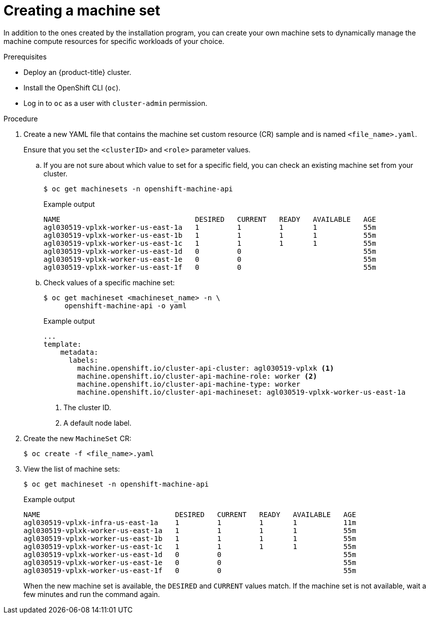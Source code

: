 // Module included in the following assemblies:
//
// * machine_management/creating-infrastructure-machinesets.adoc
// * machine_management/creating_machinesets/creating-machineset-aws.adoc
// * machine_management/creating_machinesets/creating-machineset-azure.adoc
// * machine_management/creating_machinesets/creating-machineset-gcp.adoc
// * machine_management/creating_machinesets/creating-machineset-osp.adoc
// * machine_management/creating_machinesets/creating-machineset-vsphere.adoc
// * post_installation_configuration/cluster-tasks.adoc
// * windows_containers/creating_windows_machinesets/creating-windows-machineset-aws.adoc
// * windows_containers/creating_windows_machinesets/creating-windows-machineset-azure.adoc

ifeval::["{context}" == "creating-windows-machineset-aws"]
:win:
endif::[]
ifeval::["{context}" == "creating-windows-machineset-azure"]
:win:
endif::[]

ifeval::["{context}" == "creating-machineset-vsphere"]
:vsphere:
endif::[]

[id="machineset-creating_{context}"]
= Creating a machine set

In addition to the ones created by the installation program, you can create your own machine sets to dynamically manage the machine compute resources for specific workloads of your choice.

.Prerequisites

* Deploy an {product-title} cluster.
* Install the OpenShift CLI (`oc`).
* Log in to `oc` as a user with `cluster-admin` permission.
ifdef::vsphere[]
* Create a tag inside your vCenter instance based on the cluster API name. This tag is utilized by the machine set to associate the {product-title} nodes to the provisioned virtual machines (VM). For directions on creating tags in vCenter, see the VMware documentation for link:https://docs.vmware.com/en/VMware-vSphere/6.7/com.vmware.vsphere.vcenterhost.doc/GUID-E8E854DD-AA97-4E0C-8419-CE84F93C4058.html[vSphere Tags and Attributes].
* Have the necessary permissions to deploy VMs in your vCenter instance and have the required access to the datastore specified.
endif::vsphere[]

.Procedure

. Create a new YAML file that contains the machine set custom resource (CR) sample and is named `<file_name>.yaml`.
+
Ensure that you set the `<clusterID>` and `<role>` parameter values.

.. If you are not sure about which value to set for a specific field, you can check an existing machine set from your cluster.
+
[source,terminal]
----
$ oc get machinesets -n openshift-machine-api
----
+
.Example output
[source,terminal]
----
NAME                                DESIRED   CURRENT   READY   AVAILABLE   AGE
agl030519-vplxk-worker-us-east-1a   1         1         1       1           55m
agl030519-vplxk-worker-us-east-1b   1         1         1       1           55m
agl030519-vplxk-worker-us-east-1c   1         1         1       1           55m
agl030519-vplxk-worker-us-east-1d   0         0                             55m
agl030519-vplxk-worker-us-east-1e   0         0                             55m
agl030519-vplxk-worker-us-east-1f   0         0                             55m
----

.. Check values of a specific machine set:
+
[source,terminal]
----
$ oc get machineset <machineset_name> -n \
     openshift-machine-api -o yaml
----
+
.Example output
[source,yaml]
----
...
template:
    metadata:
      labels:
        machine.openshift.io/cluster-api-cluster: agl030519-vplxk <1>
        machine.openshift.io/cluster-api-machine-role: worker <2>
        machine.openshift.io/cluster-api-machine-type: worker
        machine.openshift.io/cluster-api-machineset: agl030519-vplxk-worker-us-east-1a
----
<1> The cluster ID.
<2> A default node label.

. Create the new `MachineSet` CR:
+
[source,terminal]
----
$ oc create -f <file_name>.yaml
----

. View the list of machine sets:
+
[source,terminal]
----
$ oc get machineset -n openshift-machine-api
----
+
.Example output
[source,terminal]
----
ifdef::win[]
NAME                                      DESIRED   CURRENT   READY   AVAILABLE   AGE
agl030519-vplxk-windows-worker-us-east-1a    1         1         1       1        11m
agl030519-vplxk-worker-us-east-1a            1         1         1       1        55m
agl030519-vplxk-worker-us-east-1b            1         1         1       1        55m
agl030519-vplxk-worker-us-east-1c            1         1         1       1        55m
agl030519-vplxk-worker-us-east-1d            0         0                          55m
agl030519-vplxk-worker-us-east-1e            0         0                          55m
agl030519-vplxk-worker-us-east-1f            0         0                          55m
endif::win[]
ifndef::win[]
NAME                                DESIRED   CURRENT   READY   AVAILABLE   AGE
agl030519-vplxk-infra-us-east-1a    1         1         1       1           11m
agl030519-vplxk-worker-us-east-1a   1         1         1       1           55m
agl030519-vplxk-worker-us-east-1b   1         1         1       1           55m
agl030519-vplxk-worker-us-east-1c   1         1         1       1           55m
agl030519-vplxk-worker-us-east-1d   0         0                             55m
agl030519-vplxk-worker-us-east-1e   0         0                             55m
agl030519-vplxk-worker-us-east-1f   0         0                             55m
endif::win[]
----
+
When the new machine set is available, the `DESIRED` and `CURRENT` values match. If the machine set is not available, wait a few minutes and run the command again.

////
This step is not needed. No machines at this point.

. After the new machine set is available, check status of the machine and the node that it references:
+
[source,terminal]
----
$ oc describe machine <name> -n openshift-machine-api
----
+
For example:
+
[source,terminal]
----
ifdef::win[]
$ oc describe machine agl030519-vplxk-windows-worker-us-east-1a -n openshift-machine-api
endif::win[]
ifndef::win[]
$ oc describe machine agl030519-vplxk-infra-us-east-1a -n openshift-machine-api
endif::win[]
----
+
.Example output
[source,terminal]
----
status:
  addresses:
  - address: 10.0.133.18
    type: InternalIP
  - address: ""
    type: ExternalDNS
  - address: ip-10-0-133-18.ec2.internal
    type: InternalDNS
  lastUpdated: "2019-05-03T10:38:17Z"
  nodeRef:
    kind: Node
    name: ip-10-0-133-18.ec2.internal
    uid: 71fb8d75-6d8f-11e9-9ff3-0e3f103c7cd8
  providerStatus:
    apiVersion: awsproviderconfig.openshift.io/v1beta1
    conditions:
    - lastProbeTime: "2019-05-03T10:34:31Z"
      lastTransitionTime: "2019-05-03T10:34:31Z"
      message: machine successfully created
      reason: MachineCreationSucceeded
      status: "True"
      type: MachineCreation
    instanceId: i-09ca0701454124294
    instanceState: running
    kind: AWSMachineProviderStatus
----
////

////
This step is not needed. I have not labeled a node yet.

. View the node you want to assign as the infra node to confirm that the node has the label that you specified:
+
[source,terminal]
----
$ oc get node <node_name> --show-labels
----
+
Review the command output and confirm that `node-role.kubernetes.io/<your_label>` is in the `LABELS` list.

[NOTE]
====
Any change to a machine set is not applied to existing machines owned by the machine set. For example, labels edited or added to an existing machine set are not propagated to existing machines and nodes associated with the machine set.
====
////

ifeval::["{context}" == "creating-machineset-aws"]
.Next steps
If you need machine sets in other availability zones, repeat this process to create more machine sets.
endif::[]

ifeval::["{context}" == "creating-machineset-vsphere"]
:!vsphere:
endif::[]
ifeval::["{context}" == "creating-windows-machineset-aws"]
:!win:
endif::[]
ifeval::["{context}" == "creating-windows-machineset-azure"]
:!win:
endif::[]
